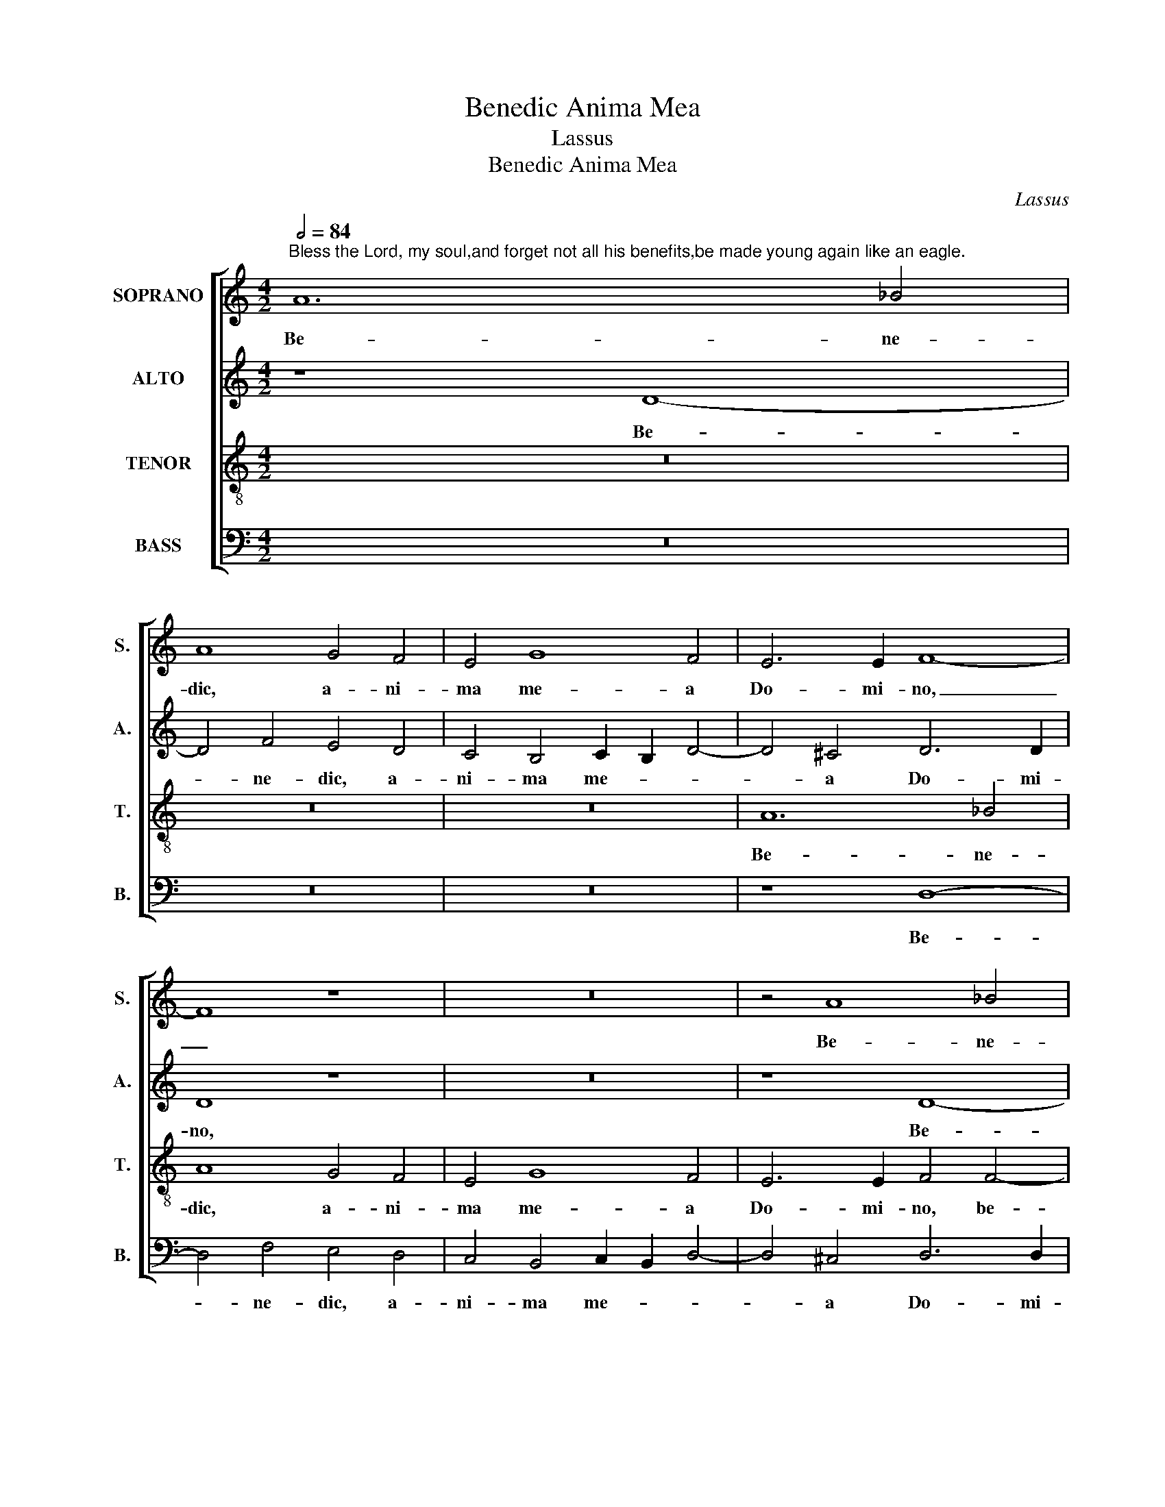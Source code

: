 X:1
T:Benedic Anima Mea
T:Lassus
T:Benedic Anima Mea
C:Lassus
%%score [ 1 2 3 4 ]
L:1/8
Q:1/2=84
M:4/2
K:C
V:1 treble nm="SOPRANO" snm="S."
V:2 treble nm="ALTO" snm="A."
V:3 treble-8 transpose=-12 nm="TENOR" snm="T."
V:4 bass nm="BASS" snm="B."
V:1
"^Bless the Lord, my soul,and forget not all his benefits,be made young again like an eagle." A12 _B4 | %1
w: Be- ne-|
 A8 G4 F4 | E4 G8 F4 | E6 E2 F8- | F8 z8 | z16 | z4 A8 _B4 | A8 G4 F4 | E4 G8 F4 | E6 E2 F4 A4- | %10
w: dic, a- ni-|ma me- a|Do- mi- no,|_||Be- ne-|dic, a- ni-|ma me- a|Do- mi- no, a-|
 A2 A2 A4 G8 | E8 F6 F2 | E4 E4 c8 | A6 G2 F4 G4 | A4 A6 =B2 c4- | c2 B2 A6 ^G^F G4 | A8 z4 d4- | %17
w: * ni- ma me-|a, Do- mi-|no et no-|li _ _ ob-|li- vi- * *||sci o-|
 d4 c4 A4 A4- | A2 G2 F2 E2 G8 | A4 G6 E2 F4 | E4 A6 GF G4 | C4 c8 B4 | G4 A4 G6 G2 | ^F4 G4 E8 | %24
w: * mnes re- tri-||bu- ti- * o-|nes e- * * *|ius, o- mnes|re- tri- bu- ti-|o- nes e-|
 D8 z4 G4 | =F4 F4 E6 E2 | D8 E6 F2 | G8 z4 A4 | G4 G4 F6 F2 | E4 A8 G4 | c4 A4 A8 | A8 G8- | G16 | %33
w: jus, et|ro- ne- va- bi-|tur, _ _|_ et|re- no- va- bi-|tur si- cut|a- qui- la|ju- ven-||
 F16- | F8 E8- | E16- | E8 D8- | D16- | D16- | D16 |] %40
w: tus|_ tu-||* a.|_|||
V:2
 z8 D8- | D4 F4 E4 D4 | C4 B,4 C2 B,2 D4- | D4 ^C4 D6 D2 | D8 z8 | z16 | z8 D8- | D4 F4 E4 D4 | %8
w: Be-|* ne- dic, a-|ni- ma me- * *|* a Do- mi-|no,||Be-|* ne- dic, a-|
 C4 B,4 C2 B,2 D4- | D2 ^CB, C4 D4 F4- | F2 F2 F4 E4 D4- | D2 ^CB, C4 D6 D2 | A,4 z4 z4 E4 | %13
w: ni- ma me- * *|* * * * a, a-|* ni- ma me- a|_ _ _ _ Do- mi-|no et|
 F8 D8- | D4 C4 F4 E4- | E2 DC D4 E4 E4- | E4 F4 D6 E2 | F4 E4 F8 | E4 C4 D4 E4 | %19
w: no- li|_ ob- li- vi-|* * * * sci, ob-|* li- vi- *|* sci o-|mnes re- tri- bu-|
 A,4 D4 C2 B,2 D4 | C6 D2 E8 | E8 z4 G4- | G4 F4 D4 E4 | D8 C4 B,4- | B,4 B,4 G,8 | A,4 D4 C4 C4 | %26
w: ti- o- * * nes|e- * *|jus, o-|* mnes re- tri-|bu- ti- o-|* nes e-|jus, et re- no-|
 B,6 B,2 A,4 E4- | E4 D4 D4 C4- | C2 C2 B,4 A,8- | A,4 E4 E8- | E4 E4 F8 | E8 E4 D4 | E8 D4 D4 | %33
w: va- bi- tur, et|_ re- no- va-|* bi- tur si-|* cut a-|* qui- la|ju- ven- tus|tu- a, ju-|
 D4 C4 D8 | C4 C4 C4 =B,4 | C8 B,4 B,4 | C4 C4 G,4 A,4 | _B,8 A,4 A,4 | _B,16 | A,16 |] %40
w: ven- tus tu-|a, ju- ven- tus|tu- a, ju-|ven- tus tu- a,|ju- ven- tus|tu-|a.|
V:3
 z16 | z16 | z16 | A12 _B4 | A8 G4 F4 | E4 G8 F4 | E6 E2 F4 F4- | F2 G2 A2 B2 c4 d4 | A4 E8 D4 | %9
w: |||Be- ne-|dic, a- ni-|ma me- a|Do- mi- no, be-|* * * * * ne-|dic, a- ni-|
 A12 d4 | =c4 c8 _B4 | A12 A4 | =c8 A8 | z8 z4 d4 | f4 e4 d4 G4 | A6 B2 c2 BA B4- | %16
w: ma me-|a, Do- mi-|no et|no- li,|et|no- li- ob- li-|vi- * * * * *|
 B2 A2 A6 =G=F G4 | A8 d8 | c4 A4 B4 c4- | c4 B4 G4 A4 | A8 B8 | A8 e8- | e4 d4 B4 c4 | %23
w: |sci o-|mnes re- tri- bu-|* ti- o- nes|e- *|jus, o-|* mnes re- tri-|
 A4 G4 G6 A2 | B2 c2 d6 ^cB c4 | d4 A4 A8 | z4 d4 c4 c4 | B6 B2 A8 | e6 d2 c4 d4- | %29
w: bu- ti- o- *||nes e- jus,|et re- no-|va- bi- tur|si- * * cut|
 d2 cB c4 B6 B2 | A4 c4 c4 d4- | d2 cB c4 B8 | B4 c6 BA B4 | A8 A4 _B4- | B2 AG A4 G8 | %35
w: _ _ _ _ a- qui-|la ju- ven- tus,|_ _ _ _ ju-|ve- tus, _ _ _|ju- ven- tus,|_ _ _ _ ju-|
 G4 A6 =GF G4 | A8 _B4 F4 | F4 G6 ^FE F4 | G16 | ^F16 |] %40
w: ven- tus _ _ _|tu- a, ju-|ven- tus _ _ _|tu-|a.|
V:4
 z16 | z16 | z16 | z8 D,8- | D,4 F,4 E,4 D,4 | C,4 B,,4 C,2 B,,2 D,4- | D,4 ^C,4 D,6 D,2 | D,8 z8 | %8
w: |||Be-|* ne- dic, a-|ni- ma me- * *|* a Do- mi-|no,|
 z16 | A,,8 D,6 D,2 | F,8 C,4 G,,4 | A,,6 A,,2 D,8 | z16 | z4 D,4 _B,8 | A,8 z4 E,4 | F,8 E,8 | %16
w: |a- * ni-|ma me- a,|Do- mi- no||et no-|li, et|no- li|
 ^C,4 D,4 _B,,8 | A,,8 z8 | A,8 G,4 E,4 | F,4 G,4 E,4 D,4 | A,,4 F,4 E,8 | z4 A,8 G,4 | %22
w: ob- li- vi-|sci|o- mnes re-|tri- bu- ti- o-|nes e- jus,|o- mnes|
 E,4 F,4 G,4 C,4 | D,4 B,,4 C,2 D,2 E,2 F,2 | G,6 F,2 E,8 | D,8 z8 | z8 z4 A,4 | G,4 G,4 F,6 F,2 | %28
w: re- tri- bu- ti-|o- nes e- * * *||jus,|et|re- no- va- bi-|
 E,8 F,4 D,4 | A,6 A,2 E,8 | z4 A,4 F,4 D,4 | A,8 E,4 G,4 | E,4 C,4 G,8 | D,4 F,4 D,4 _B,,4 | %34
w: tur si- cut|a- qui- la|ju- ven- tus|tu- a, ju-|ven- tus tu-|a, ju- ven- tus|
 F,8 C,4 E,4 | C,4 A,,4 E,8 | A,,8 z4 D,4 | _B,,4 G,,4 D,8 | G,,16 | D,16 |] %40
w: tu- a, ju-|ven- tus tu-|a, ju-|ven- tus tu-||a.|

